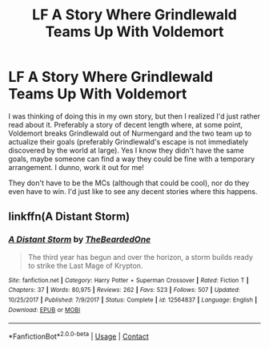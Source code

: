 #+TITLE: LF A Story Where Grindlewald Teams Up With Voldemort

* LF A Story Where Grindlewald Teams Up With Voldemort
:PROPERTIES:
:Author: MindForgedManacle
:Score: 2
:DateUnix: 1524523191.0
:DateShort: 2018-Apr-24
:FlairText: Request
:END:
I was thinking of doing this in my own story, but then I realized I'd just rather read about it. Preferably a story of decent length where, at some point, Voldemort breaks Grindlewald out of Nurmengard and the two team up to actualize their goals (preferably Grindlewald's escape is not immediately discovered by the world at large). Yes I know they didn't have the same goals, maybe someone can find a way they could be fine with a temporary arrangement. I dunno, work it out for me!

They don't have to be the MCs (although that could be cool), nor do they even have to win. I'd just like to see any decent stories where this happens.


** linkffn(A Distant Storm)
:PROPERTIES:
:Author: Jahoan
:Score: 4
:DateUnix: 1524532142.0
:DateShort: 2018-Apr-24
:END:

*** [[https://www.fanfiction.net/s/12564837/1/][*/A Distant Storm/*]] by [[https://www.fanfiction.net/u/4011588/TheBeardedOne][/TheBeardedOne/]]

#+begin_quote
  The third year has begun and over the horizon, a storm builds ready to strike the Last Mage of Krypton.
#+end_quote

^{/Site/:} ^{fanfiction.net} ^{*|*} ^{/Category/:} ^{Harry} ^{Potter} ^{+} ^{Superman} ^{Crossover} ^{*|*} ^{/Rated/:} ^{Fiction} ^{T} ^{*|*} ^{/Chapters/:} ^{37} ^{*|*} ^{/Words/:} ^{80,975} ^{*|*} ^{/Reviews/:} ^{262} ^{*|*} ^{/Favs/:} ^{523} ^{*|*} ^{/Follows/:} ^{507} ^{*|*} ^{/Updated/:} ^{10/25/2017} ^{*|*} ^{/Published/:} ^{7/9/2017} ^{*|*} ^{/Status/:} ^{Complete} ^{*|*} ^{/id/:} ^{12564837} ^{*|*} ^{/Language/:} ^{English} ^{*|*} ^{/Download/:} ^{[[http://www.ff2ebook.com/old/ffn-bot/index.php?id=12564837&source=ff&filetype=epub][EPUB]]} ^{or} ^{[[http://www.ff2ebook.com/old/ffn-bot/index.php?id=12564837&source=ff&filetype=mobi][MOBI]]}

--------------

*FanfictionBot*^{2.0.0-beta} | [[https://github.com/tusing/reddit-ffn-bot/wiki/Usage][Usage]] | [[https://www.reddit.com/message/compose?to=tusing][Contact]]
:PROPERTIES:
:Author: FanfictionBot
:Score: 2
:DateUnix: 1524532202.0
:DateShort: 2018-Apr-24
:END:
